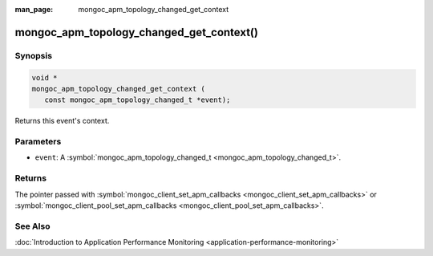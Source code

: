 :man_page: mongoc_apm_topology_changed_get_context

mongoc_apm_topology_changed_get_context()
=========================================

Synopsis
--------

.. code-block:: c

  void *
  mongoc_apm_topology_changed_get_context (
     const mongoc_apm_topology_changed_t *event);

Returns this event's context.

Parameters
----------

* ``event``: A :symbol:`mongoc_apm_topology_changed_t <mongoc_apm_topology_changed_t>`.

Returns
-------

The pointer passed with :symbol:`mongoc_client_set_apm_callbacks <mongoc_client_set_apm_callbacks>` or :symbol:`mongoc_client_pool_set_apm_callbacks <mongoc_client_pool_set_apm_callbacks>`.

See Also
--------

:doc:`Introduction to Application Performance Monitoring <application-performance-monitoring>`

